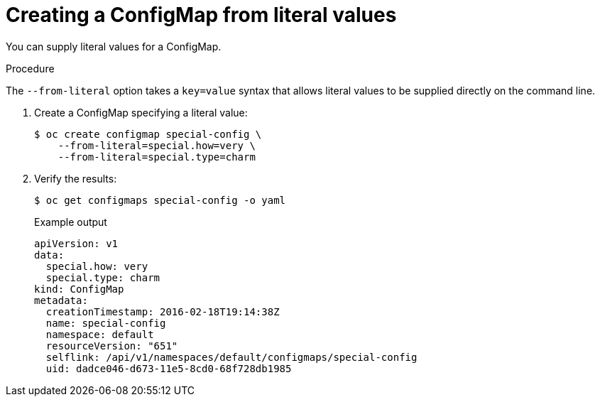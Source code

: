 // Module included in the following assemblies:
//
//* builds/builds-configmaps.adoc

[id="builds-configmap-creating-from-literal-values_{context}"]
= Creating a ConfigMap from literal values

You can supply literal values for a ConfigMap.

.Procedure

The `--from-literal` option takes a `key=value` syntax that allows literal values to be supplied directly on the command line.

. Create a ConfigMap specifying a literal value:
+
[source,terminal]
----
$ oc create configmap special-config \
    --from-literal=special.how=very \
    --from-literal=special.type=charm
----

. Verify the results:
+
[source,terminal]
----
$ oc get configmaps special-config -o yaml
----
+
.Example output
[source,yaml]
----
apiVersion: v1
data:
  special.how: very
  special.type: charm
kind: ConfigMap
metadata:
  creationTimestamp: 2016-02-18T19:14:38Z
  name: special-config
  namespace: default
  resourceVersion: "651"
  selflink: /api/v1/namespaces/default/configmaps/special-config
  uid: dadce046-d673-11e5-8cd0-68f728db1985
----
